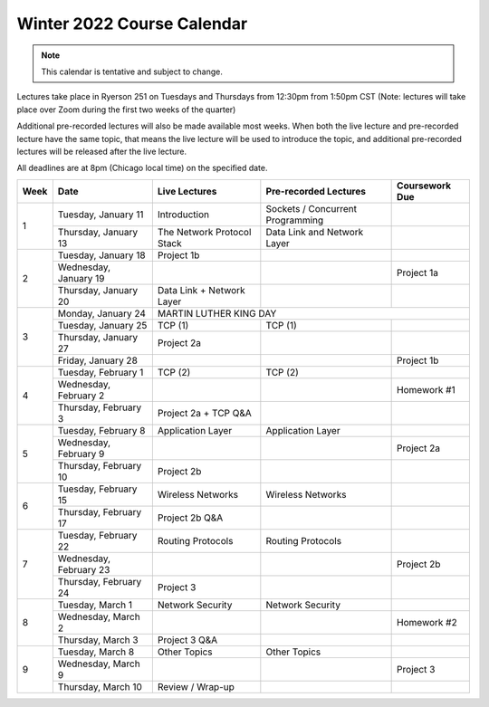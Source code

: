 Winter 2022 Course Calendar
---------------------------

.. note::

   This calendar is tentative and subject to change.

Lectures take place in Ryerson 251 on Tuesdays and Thursdays from 12:30pm from 1:50pm CST (Note:
lectures will take place over Zoom during the first two weeks of the quarter)

Additional pre-recorded lectures will also be made available most weeks. When both the live
lecture and pre-recorded lecture have the same topic, that means the live lecture will be
used to introduce the topic, and additional pre-recorded lectures will be released after
the live lecture.

All deadlines are at 8pm (Chicago local time) on the specified date.

+------+------------------------+----------------------------+----------------------------------+----------------+
| Week | Date                   | Live Lectures              | Pre-recorded Lectures            | Coursework Due |
+======+========================+============================+==================================+================+
| 1    | Tuesday, January 11    | Introduction               | Sockets / Concurrent Programming |                |
|      +------------------------+----------------------------+----------------------------------+----------------+
|      | Thursday, January 13   | The Network Protocol Stack | Data Link and Network Layer      |                |
+------+------------------------+----------------------------+----------------------------------+----------------+
| 2    | Tuesday, January 18    | Project 1b                 |                                  |                |
|      +------------------------+----------------------------+----------------------------------+----------------+
|      | Wednesday, January 19  |                            |                                  | Project 1a     |
|      +------------------------+----------------------------+----------------------------------+----------------+
|      | Thursday, January 20   | Data Link + Network Layer  |                                  |                |
+------+------------------------+----------------------------+----------------------------------+----------------+
| 3    | Monday, January 24     | MARTIN LUTHER KING DAY                                                         |
|      +------------------------+----------------------------+----------------------------------+----------------+
|      | Tuesday, January 25    | TCP (1)                    | TCP (1)                          |                |
|      +------------------------+----------------------------+----------------------------------+----------------+
|      | Thursday, January 27   | Project 2a                 |                                  |                |
|      +------------------------+----------------------------+----------------------------------+----------------+
|      | Friday, January 28     |                            |                                  | Project 1b     |
+------+------------------------+----------------------------+----------------------------------+----------------+
| 4    | Tuesday, February 1    | TCP (2)                    | TCP (2)                          |                |
|      +------------------------+----------------------------+----------------------------------+----------------+
|      | Wednesday, February 2  |                            |                                  | Homework #1    |
|      +------------------------+----------------------------+----------------------------------+----------------+
|      | Thursday, February 3   | Project 2a + TCP Q&A       |                                  |                |
+------+------------------------+----------------------------+----------------------------------+----------------+
| 5    | Tuesday, February 8    | Application Layer          | Application Layer                |                |
|      +------------------------+----------------------------+----------------------------------+----------------+
|      | Wednesday, February 9  |                            |                                  | Project 2a     |
|      +------------------------+----------------------------+----------------------------------+----------------+
|      | Thursday, February 10  | Project 2b                 |                                  |                |
+------+------------------------+----------------------------+----------------------------------+----------------+
| 6    | Tuesday, February 15   | Wireless Networks          | Wireless Networks                |                |
|      +------------------------+----------------------------+----------------------------------+----------------+
|      | Thursday, February 17  | Project 2b Q&A             |                                  |                |
+------+------------------------+----------------------------+----------------------------------+----------------+
| 7    | Tuesday, February 22   | Routing Protocols          | Routing Protocols                |                |
|      +------------------------+----------------------------+----------------------------------+----------------+
|      | Wednesday, February 23 |                            |                                  | Project 2b     |
|      +------------------------+----------------------------+----------------------------------+----------------+
|      | Thursday, February 24  | Project 3                  |                                  |                |
+------+------------------------+----------------------------+----------------------------------+----------------+
| 8    | Tuesday, March 1       | Network Security           | Network Security                 |                |
|      +------------------------+----------------------------+----------------------------------+----------------+
|      | Wednesday, March 2     |                            |                                  | Homework #2    |
|      +------------------------+----------------------------+----------------------------------+----------------+
|      | Thursday, March 3      | Project 3 Q&A              |                                  |                |
+------+------------------------+----------------------------+----------------------------------+----------------+
| 9    | Tuesday, March 8       | Other Topics               | Other Topics                     |                |
|      +------------------------+----------------------------+----------------------------------+----------------+
|      | Wednesday, March 9     |                            |                                  | Project 3      |
|      +------------------------+----------------------------+----------------------------------+----------------+
|      | Thursday, March 10     | Review / Wrap-up           |                                  |                |
+------+------------------------+----------------------------+----------------------------------+----------------+

